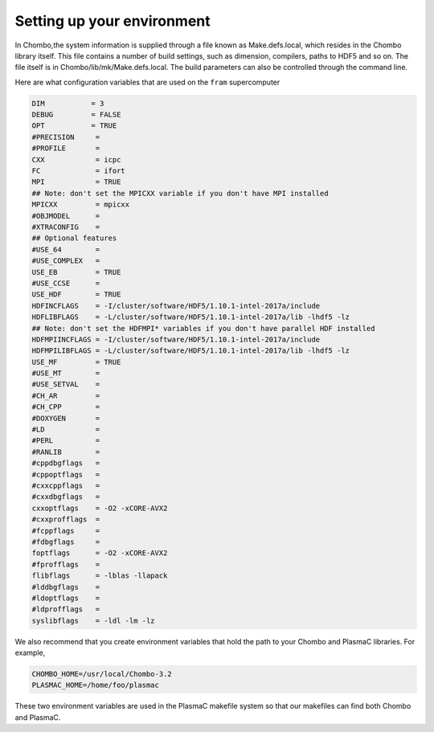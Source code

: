 .. _Chap:Environment:

Setting up your environment
___________________________

In Chombo,the system information is supplied through a file known as Make.defs.local, which resides in the Chombo library itself. This file contains a number of build settings, such as dimension, compilers, paths to HDF5 and so on. The file itself is in Chombo/lib/mk/Make.defs.local. The build parameters can also be controlled through the command line. 

Here are what configuration variables that are used on the ``fram`` supercomputer

.. code-block:: c++

		DIM           = 3
		DEBUG         = FALSE
		OPT           = TRUE
		#PRECISION     =
		#PROFILE       =
		CXX            = icpc
		FC             = ifort
		MPI            = TRUE
		## Note: don't set the MPICXX variable if you don't have MPI installed
		MPICXX         = mpicxx
		#OBJMODEL      =
		#XTRACONFIG    =
		## Optional features
		#USE_64        =
		#USE_COMPLEX   =
		USE_EB         = TRUE
		#USE_CCSE      =
		USE_HDF        = TRUE
		HDFINCFLAGS    = -I/cluster/software/HDF5/1.10.1-intel-2017a/include
		HDFLIBFLAGS    = -L/cluster/software/HDF5/1.10.1-intel-2017a/lib -lhdf5 -lz
		## Note: don't set the HDFMPI* variables if you don't have parallel HDF installed
		HDFMPIINCFLAGS = -I/cluster/software/HDF5/1.10.1-intel-2017a/include
		HDFMPILIBFLAGS = -L/cluster/software/HDF5/1.10.1-intel-2017a/lib -lhdf5 -lz
		USE_MF         = TRUE
		#USE_MT        =
		#USE_SETVAL    =
		#CH_AR         =
		#CH_CPP        =
		#DOXYGEN       =
		#LD            =
		#PERL          =
		#RANLIB        =
		#cppdbgflags   =
		#cppoptflags   =
		#cxxcppflags   =
		#cxxdbgflags   =
		cxxoptflags    = -O2 -xCORE-AVX2
		#cxxprofflags  =
		#fcppflags     =
		#fdbgflags     =
		foptflags      = -O2 -xCORE-AVX2
		#fprofflags    =
		flibflags      = -lblas -llapack
		#lddbgflags    =
		#ldoptflags    =
		#ldprofflags   =
		syslibflags    = -ldl -lm -lz


We also recommend that you create environment variables that hold the path to your Chombo and PlasmaC libraries. For example,

.. code-block:: c++

		CHOMBO_HOME=/usr/local/Chombo-3.2
		PLASMAC_HOME=/home/foo/plasmac

These two environment variables are used in the PlasmaC makefile system so that our makefiles can find both Chombo and PlasmaC. 
